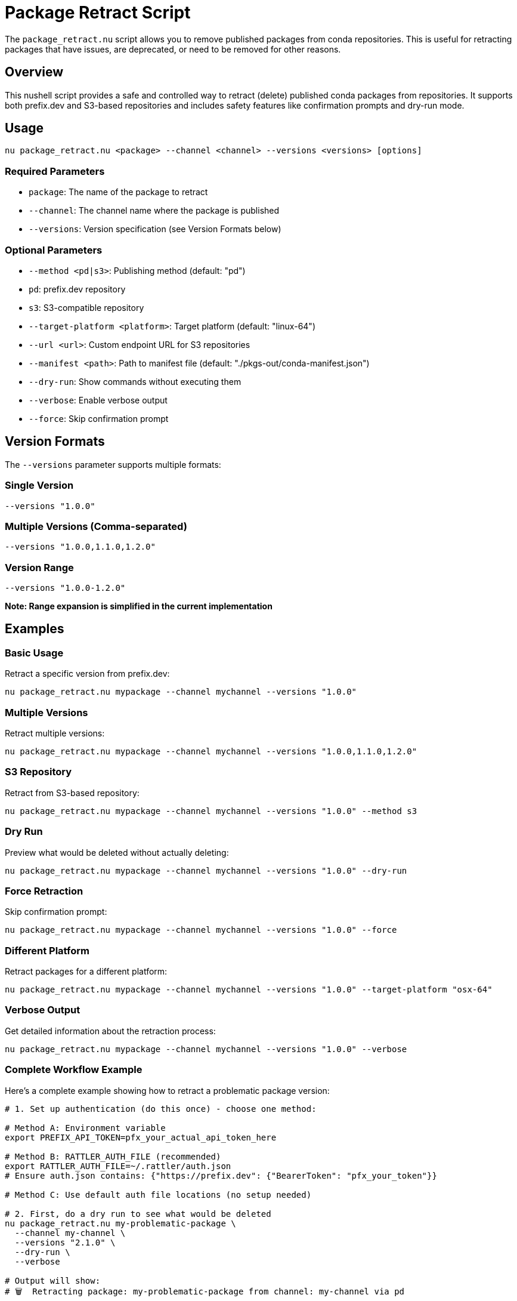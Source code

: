 = Package Retract Script

The `package_retract.nu` script allows you to remove published packages from conda repositories. This is useful for retracting packages that have issues, are deprecated, or need to be removed for other reasons.

== Overview

This nushell script provides a safe and controlled way to retract (delete) published conda packages from repositories. It supports both prefix.dev and S3-based repositories and includes safety features like confirmation prompts and dry-run mode.

== Usage

[source,bash]
----
nu package_retract.nu <package> --channel <channel> --versions <versions> [options]
----

=== Required Parameters

- `package`: The name of the package to retract
- `--channel`: The channel name where the package is published
- `--versions`: Version specification (see Version Formats below)

=== Optional Parameters

- `--method <pd|s3>`: Publishing method (default: "pd")
  - `pd`: prefix.dev repository
  - `s3`: S3-compatible repository
- `--target-platform <platform>`: Target platform (default: "linux-64")
- `--url <url>`: Custom endpoint URL for S3 repositories
- `--manifest <path>`: Path to manifest file (default: "./pkgs-out/conda-manifest.json")
- `--dry-run`: Show commands without executing them
- `--verbose`: Enable verbose output
- `--force`: Skip confirmation prompt

== Version Formats

The `--versions` parameter supports multiple formats:

=== Single Version
[source,bash]
----
--versions "1.0.0"
----

=== Multiple Versions (Comma-separated)
[source,bash]
----
--versions "1.0.0,1.1.0,1.2.0"
----

=== Version Range
[source,bash]
----
--versions "1.0.0-1.2.0"
----
*Note: Range expansion is simplified in the current implementation*

== Examples

=== Basic Usage

Retract a specific version from prefix.dev:
[source,bash]
----
nu package_retract.nu mypackage --channel mychannel --versions "1.0.0"
----

=== Multiple Versions

Retract multiple versions:
[source,bash]
----
nu package_retract.nu mypackage --channel mychannel --versions "1.0.0,1.1.0,1.2.0"
----

=== S3 Repository

Retract from S3-based repository:
[source,bash]
----
nu package_retract.nu mypackage --channel mychannel --versions "1.0.0" --method s3
----

=== Dry Run

Preview what would be deleted without actually deleting:
[source,bash]
----
nu package_retract.nu mypackage --channel mychannel --versions "1.0.0" --dry-run
----

=== Force Retraction

Skip confirmation prompt:
[source,bash]
----
nu package_retract.nu mypackage --channel mychannel --versions "1.0.0" --force
----

=== Different Platform

Retract packages for a different platform:
[source,bash]
----
nu package_retract.nu mypackage --channel mychannel --versions "1.0.0" --target-platform "osx-64"
----

=== Verbose Output

Get detailed information about the retraction process:
[source,bash]
----
nu package_retract.nu mypackage --channel mychannel --versions "1.0.0" --verbose
----

=== Complete Workflow Example

Here's a complete example showing how to retract a problematic package version:

[source,bash]
----
# 1. Set up authentication (do this once) - choose one method:

# Method A: Environment variable
export PREFIX_API_TOKEN=pfx_your_actual_api_token_here

# Method B: RATTLER_AUTH_FILE (recommended)
export RATTLER_AUTH_FILE=~/.rattler/auth.json
# Ensure auth.json contains: {"https://prefix.dev": {"BearerToken": "pfx_your_token"}}

# Method C: Use default auth file locations (no setup needed)

# 2. First, do a dry run to see what would be deleted
nu package_retract.nu my-problematic-package \
  --channel my-channel \
  --versions "2.1.0" \
  --dry-run \
  --verbose

# Output will show:
# 🗑️  Retracting package: my-problematic-package from channel: my-channel via pd
#    Platform: linux-64
#    Versions: 2.1.0
#
# 📋 Parsed versions: 2.1.0
# 📄 Using manifest file: ./pkgs-out/conda-manifest.json
# 🌐 Retracting from prefix.dev channel: my-channel
# API URL: https://prefix.dev/api/v1/delete/my-channel/linux-64/my-problematic-package-2.1.0-linux-64.conda
# Command: curl -X DELETE -H "Authorization: Bearer [REDACTED]" https://prefix.dev/api/v1/delete/my-channel/linux-64/my-problematic-package-2.1.0-linux-64.conda

# 3. If the dry run looks correct, perform the actual deletion
nu package_retract.nu my-problematic-package \
  --channel my-channel \
  --versions "2.1.0" \
  --force

# Output will show:
# 🗑️  Deleting: my-problematic-package-2.1.0-linux-64.conda
# ✅ Successfully deleted: my-problematic-package-2.1.0-linux-64.conda

# 4. For multiple versions at once
nu package_retract.nu my-problematic-package \
  --channel my-channel \
  --versions "2.1.0,2.1.1,2.1.2" \
  --verbose
----

== Pixi Tasks

For convenience, meso-forge provides pre-configured pixi tasks for common retraction scenarios. These tasks provide a higher-level interface to the `package_retract.nu` script with sensible defaults and streamlined parameter handling.

=== ⚠️ Important Warning

*Package retraction is permanent and irreversible.* Always use dry-run tasks first to preview what will be deleted.

=== Available Tasks

==== Production Tasks

===== `pixi run retract-pd`
Retract packages from prefix.dev channels.

*Parameters:*
- `pkg` - Package name (default: "_skeleton_python")
- `channel` - Channel name (default: "meso-forge")
- `versions` - Version specification (default: "1.0.0")
- `tgt_platform` - Target platform (default: "linux-64")
- `force` - Skip confirmation prompt (default: "")

===== `pixi run retract-s3`
Retract packages from S3-based conda channels.

*Parameters:*
- `pkg` - Package name (default: "_skeleton_python")
- `channel` - S3 channel URL (default: "s3://pixi/meso-forge")
- `versions` - Version specification (default: "1.0.0")
- `tgt_platform` - Target platform (default: "linux-64")
- `url` - S3 endpoint URL (default: "https://minio.isis.vanderbilt.edu")
- `force` - Skip confirmation prompt (default: "")

===== `pixi run retract-s3-local`
Retract packages from local S3-based conda channels.

*Parameters:*
- `pkg` - Package name (default: "_skeleton_python")
- `channel` - Local S3 channel URL (default: "s3://pixi-local/meso-forge")
- `versions` - Version specification (default: "1.0.0")
- `tgt_platform` - Target platform (default: "linux-64")
- `force` - Skip confirmation prompt (default: "")

==== Dry Run Tasks

===== `pixi run retract-pd-dry`
Preview what would be retracted from prefix.dev without actually deleting.

===== `pixi run retract-s3-dry`
Preview what would be retracted from S3 without actually deleting.

=== Pixi Task Usage Examples

==== Basic Retraction

Retract a single version from prefix.dev:
[source,bash]
----
pixi run retract-pd --pkg mypackage --channel mychannel --versions "1.0.0"
----

Retract from S3:
[source,bash]
----
pixi run retract-s3 --pkg mypackage --channel "s3://my-bucket/mychannel" --versions "1.0.0"
----

==== Multiple Versions

Retract multiple specific versions:
[source,bash]
----
pixi run retract-pd --pkg mypackage --channel mychannel --versions "1.0.0,1.0.1,1.0.2"
----

==== Different Platforms

Retract packages for macOS:
[source,bash]
----
pixi run retract-pd --pkg mypackage --channel mychannel --versions "1.0.0" --tgt_platform "osx-64"
----

Retract packages for Windows:
[source,bash]
----
pixi run retract-pd --pkg mypackage --channel mychannel --versions "1.0.0" --tgt_platform "win-64"
----

==== Dry Run (Recommended First Step)

Always preview changes before executing:
[source,bash]
----
# Preview what will be deleted
pixi run retract-pd-dry --pkg mypackage --channel mychannel --versions "1.0.0"

# If the preview looks correct, run the actual retraction
pixi run retract-pd --pkg mypackage --channel mychannel --versions "1.0.0"
----

==== Force Mode (Skip Confirmation)

For automated scenarios:
[source,bash]
----
pixi run retract-pd --pkg mypackage --channel mychannel --versions "1.0.0" --force "true"
----

==== Custom S3 Endpoints

For private S3-compatible services:
[source,bash]
----
pixi run retract-s3 --pkg mypackage \
  --channel "s3://my-private-bucket/conda" \
  --url "https://s3.my-company.com" \
  --versions "1.0.0"
----

=== Common Scenarios with Pixi Tasks

==== Emergency Package Recall

When you need to quickly remove a problematic package:

[source,bash]
----
# 1. Quick dry run to verify
pixi run retract-pd-dry --pkg problematic-package --channel mychannel --versions "2.1.0"

# 2. Force retraction without manual confirmation
pixi run retract-pd --pkg problematic-package --channel mychannel --versions "2.1.0" --force "true"
----

==== Cleaning Up Development Versions

Remove multiple development versions:
[source,bash]
----
pixi run retract-pd --pkg mypackage --channel dev-channel --versions "0.1.0-dev,0.1.1-dev,0.1.2-dev"
----

==== Multi-Platform Cleanup

Remove packages from all platforms:
[source,bash]
----
# Linux
pixi run retract-pd --pkg mypackage --channel mychannel --versions "1.0.0" --tgt_platform "linux-64"

# macOS
pixi run retract-pd --pkg mypackage --channel mychannel --versions "1.0.0" --tgt_platform "osx-64"

# Windows
pixi run retract-pd --pkg mypackage --channel mychannel --versions "1.0.0" --tgt_platform "win-64"
----

==== Private Channel Management

Retract from private prefix.dev channels:
[source,bash]
----
pixi run retract-pd --pkg internal-tool --channel company-private --versions "1.0.0"
----

=== Best Practices for Pixi Tasks

==== 1. Always Use Dry Run First
[source,bash]
----
# ✅ Good: Preview first
pixi run retract-pd-dry --pkg mypackage --channel mychannel --versions "1.0.0"
pixi run retract-pd --pkg mypackage --channel mychannel --versions "1.0.0"

# ❌ Bad: Direct retraction without preview
pixi run retract-pd --pkg mypackage --channel mychannel --versions "1.0.0" --force "true"
----

==== 2. Version Specification Accuracy
[source,bash]
----
# ✅ Good: Specific versions
--versions "1.0.0,1.0.1,1.0.2"

# ⚠️ Caution: Range specification (simplified implementation)
--versions "1.0.0-1.2.0"
----

==== 3. Documentation
Document why packages were retracted:
[source,bash]
----
# Keep a log of retractions
echo "$(date): Retracted mypackage v1.0.0 from mychannel - Reason: Critical security vulnerability" >> retraction.log
pixi run retract-pd --pkg mypackage --channel mychannel --versions "1.0.0"
----

==== 4. Channel Verification
Double-check channel names:
[source,bash]
----
# ✅ Good: Verify channel exists and is correct
pixi run retract-pd-dry --pkg mypackage --channel mychannel --versions "1.0.0"

# Review output carefully before proceeding
----

=== Pixi Task Parameter Reference

==== Common Parameters

[cols="1,3,2,2"]
|===
|Parameter |Description |Default |Example

|`pkg`
|Package name to retract
|"_skeleton_python"
|"mypackage"

|`channel`
|Channel name or URL
|varies by task
|"mychannel"

|`versions`
|Version specification
|"1.0.0"
|"1.0.0,1.1.0"

|`tgt_platform`
|Target platform
|"linux-64"
|"osx-64"

|`force`
|Skip confirmation
|""
|"true"
|===

==== S3-Specific Parameters

[cols="1,3,2,2"]
|===
|Parameter |Description |Default |Example

|`url`
|S3 endpoint URL
|varies by task
|"https://s3.amazonaws.com"
|===

=== Integration with CI/CD

Example GitHub Actions workflow for emergency package retraction:
[source,yaml]
----
name: Emergency Package Retraction
on:
  workflow_dispatch:
    inputs:
      package:
        description: 'Package name to retract'
        required: true
      versions:
        description: 'Versions to retract (comma-separated)'
        required: true
      channel:
        description: 'Channel name'
        required: true

jobs:
  retract:
    runs-on: ubuntu-latest
    steps:
      - uses: actions/checkout@v4
      - name: Setup pixi
        uses: prefix-dev/setup-pixi@v0.8.10
      - name: Retract package
        env:
          PREFIX_API_TOKEN: ${{ secrets.PREFIX_API_TOKEN }}
        run: |
          pixi run retract-pd-dry --pkg "${{ github.event.inputs.package }}" --channel "${{ github.event.inputs.channel }}" --versions "${{ github.event.inputs.versions }}"
          pixi run retract-pd --pkg "${{ github.event.inputs.package }}" --channel "${{ github.event.inputs.channel }}" --versions "${{ github.event.inputs.versions }}" --force "true"
----

== API Details

=== prefix.dev API

The script uses the prefix.dev DELETE API endpoint to remove packages:

----
DELETE /api/v1/delete/:channel/:subdir/:package_file_name
----

==== Example API Call
For a package named `mypackage` version `1.0.0` on `linux-64` platform in channel `mychannel`:

[source,bash]
----
curl -X DELETE \
  -H "Authorization: Bearer pfx_YOUR_API_TOKEN" \
  https://prefix.dev/api/v1/delete/mychannel/linux-64/mypackage-1.0.0-linux-64.conda
----

==== HTTP Response Codes
- `200` or `204`: Success - package deleted
- `401`: Authentication failed - check your API token
- `403`: Permission denied - insufficient permissions for the channel
- `404`: Package not found - may already be deleted or never existed

=== S3 API

For S3-based repositories, the script uses the AWS CLI to remove package files:

[source,bash]
----
aws s3 rm s3://bucket-name/channel/platform/package-file.conda
----

== Safety Features

=== Confirmation Prompt
By default, the script will show a confirmation prompt before deleting packages:
----
⚠️  WARNING: This will permanently delete the following packages:
   Package: mypackage
   Channel: mychannel
   Platform: linux-64
   Versions: 1.0.0

Are you sure you want to continue? (yes/no):
----

=== Dry Run Mode
Use `--dry-run` to preview what would be deleted without actually performing the deletion.

=== Validation
The script validates:
- Required parameters are provided
- Method is supported
- Version format is valid

== Prerequisites

=== For prefix.dev (method: pd)
- `curl` command-line tool installed
- Authentication configured via one of:
  - `PREFIX_API_TOKEN` environment variable
  - `RATTLER_AUTH_FILE` (recommended for conda/mamba ecosystem integration)
  - Default auth file locations

==== Setting up prefix.dev Authentication

*Option 1: Environment Variable*
[source,bash]
----
export PREFIX_API_TOKEN=pfx_your_api_token_here
----

*Option 2: RATTLER_AUTH_FILE (Recommended)*
[source,bash]
----
export RATTLER_AUTH_FILE=~/.rattler/auth.json
----

The auth file should contain your prefix.dev token in JSON format:
[source,json]
----
{
  "https://prefix.dev": {
    "BearerToken": "pfx_your_api_token_here"
  }
}
----

*Option 3: Default Locations*
The script will automatically check these locations:
- `~/.rattler/auth.json`
- `~/.conda/auth.json`
- `~/.config/rattler/auth.json`

You can obtain your API token from your prefix.dev account settings (User Icon → Settings → API Keys).
Prefix.dev API tokens always start with `pfx_`.

=== For S3 (method: s3)
- AWS CLI installed and configured
- Access to the S3 bucket containing the conda packages
- Environment variable `CONDA_S3_URL` set (optional, can be overridden with `--url`)

== Error Handling

The script provides clear error messages for common issues:
- Missing required parameters
- Invalid method specification
- Authentication failures
- Network connectivity issues
- Package not found

== Limitations

1. *Version Range Expansion*: The current implementation of version ranges is simplified and may not cover all semantic versioning scenarios.

2. *Metadata Updates*: For S3 repositories, automatic metadata updates are noted but not fully implemented. You may need to manually update repository metadata after package deletion.

3. *Platform Support*: The script assumes standard conda package naming conventions.

== Security Considerations

- *Irreversible Action*: Package retraction is permanent. Deleted packages cannot be recovered.
- *Channel Access*: Ensure you have proper permissions for the target channel.
- *Backup*: Consider backing up packages before retraction if recovery might be needed.

== Troubleshooting

=== Common Issues

1. *Authentication Errors*:
   - For prefix.dev: Ensure authentication is configured via `PREFIX_API_TOKEN`, `RATTLER_AUTH_FILE`, or default auth file locations
   - For S3: Ensure AWS credentials are properly configured

2. *Package Not Found*: Verify the package name, version, and platform are correct.

3. *Network Issues*: Check connectivity to the repository.

4. *Missing API Token*: If you see "No API token found for prefix.dev", configure authentication as described in the Prerequisites section using either environment variables or auth files.

5. *Invalid API Token Format*: If you see a warning about the API token format, ensure your token starts with `pfx_` as issued by prefix.dev.

6. *Auth File Issues*: If using `RATTLER_AUTH_FILE`, ensure the JSON format is correct and the file is readable. Use `--verbose` to see which auth files are being checked.

=== Getting Help

Use the `--verbose` flag to get detailed information about what the script is doing and any errors encountered.

== Related Scripts and Tasks

=== Scripts
- `package_publish.nu`: For publishing packages to repositories
- `manifest_utils.nu`: Utilities for working with conda manifests
- `check_package_exists.nu`: For verifying package existence

=== Pixi Tasks
- `pixi run retract-pd`: Convenient retraction from prefix.dev
- `pixi run retract-s3`: Convenient retraction from S3
- `pixi run retract-*-dry`: Dry run versions of all retract tasks

=== Documentation
- link:authentication.adoc[AUTHENTICATION]: Authentication setup guide

== Contributing

If you encounter issues or have suggestions for improvements, please consider contributing to the project.

